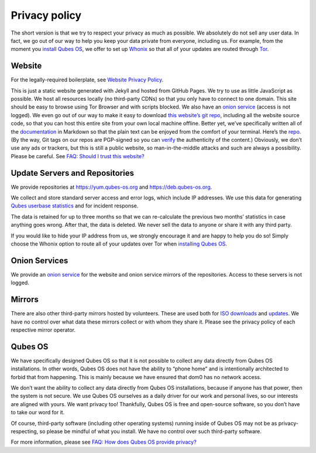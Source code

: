 ==============
Privacy policy
==============

The short version is that we try to respect your privacy as much as
possible. We absolutely do not sell any user data. In fact, we go out of
our way to help you keep your data private from everyone, including us.
For example, from the moment you `install Qubes
OS </doc/installation-guide/>`__, we offer to set up
`Whonix <https://www.whonix.org/>`__ so that all of your updates are
routed through `Tor <https://www.torproject.org/>`__.

Website
=======

For the legally-required boilerplate, see `Website Privacy
Policy </website-privacy-policy/>`__.

This is just a static website generated with Jekyll and hosted from
GitHub Pages. We try to use as little JavaScript as possible. We host
all resources locally (no third-party CDNs) so that you only have to
connect to one domain. This site should be easy to browse using Tor
Browser and with scripts blocked. We also have an `onion
service <http://qubesosfasa4zl44o4tws22di6kepyzfeqv3tg4e3ztknltfxqrymdad.onion/>`__
(access is not logged). We even go out of our way to make it easy to
download `this website’s git
repo <https://github.com/QubesOS/qubesos.github.io>`__, including all
the website source code, so that you can host this entire site from your
own local machine offline. Better yet, we’ve specifically written all of
the `documentation </doc/>`__ in Markdown so that the plain text can be
enjoyed from the comfort of your terminal. Here’s the
`repo <https://github.com/QubesOS/qubes-doc>`__. (By the way, Git tags
on our repos are PGP-signed so you can
`verify </doc/verifying-signatures>`__ the authenticity of the content.)
Obviously, we don’t use any ads or trackers, but this is still a public
website, so man-in-the-middle attacks and such are always a possibility.
Please be careful. See `FAQ: Should I trust this
website? </faq/#should-i-trust-this-website>`__

Update Servers and Repositories
===============================

We provide repositories at https://yum.qubes-os.org and
https://deb.qubes-os.org.

We collect and store standard server access and error logs, which
include IP addresses. We use this data for generating `Qubes userbase
statistics </statistics/>`__ and for incident response.

The data is retained for up to three months so that we can re-calculate
the previous two months’ statistics in case anything goes wrong. After
that, the data is deleted. We never sell the data to anyone or share it
with any third party.

If you would like to hide your IP address from us, we strongly encourage
it and are happy to help you do so! Simply choose the Whonix option to
route all of your updates over Tor when `installing Qubes
OS </doc/installation-guide/>`__.

Onion Services
==============

We provide an `onion
service <http://www.qubesosfasa4zl44o4tws22di6kepyzfeqv3tg4e3ztknltfxqrymdad.onion>`__
for the website and onion service mirrors of the repositories. Access to
these servers is not logged.

Mirrors
=======

There are also other third-party mirrors hosted by volunteers. These are
used both for `ISO downloads </downloads/#mirrors>`__ and
`updates <#update-servers-and-repositories>`__. We have no control over
what data these mirrors collect or with whom they share it. Please see
the privacy policy of each respective mirror operator.

Qubes OS
========

We have specifically designed Qubes OS so that it is not possible to
collect any data directly from Qubes OS installations. In other words,
Qubes OS does not have the ability to “phone home” and is intentionally
architected to forbid that from happening. This is mainly because we
have ensured that dom0 has no network access.

We don’t want the ability to collect any data directly from Qubes OS
installations, because if anyone has that power, then the system is not
secure. We use Qubes OS ourselves as a daily driver for our work and
personal lives, so our interests are aligned with yours. We want privacy
too! Thankfully, Qubes OS is free and open-source software, so you don’t
have to take our word for it.

Of course, third-party software (including other operating systems)
running inside of Qubes OS may not be as privacy-respecting, so please
be mindful of what you install. We have no control over such third-party
software.

For more information, please see `FAQ: How does Qubes OS provide
privacy? </faq/#how-does-qubes-os-provide-privacy>`__
